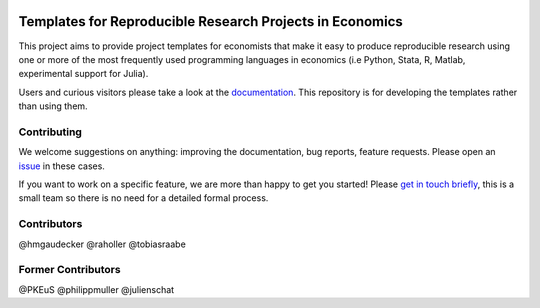 
.. image:: https://dev.azure.com/opensourceeconomics/econ-project-templates/_apis/build/status/opensourceeconomics.econ-project-templates?branchName=master
    :target: https://dev.azure.com/opensourceeconomics/econ-project-templates/_build/latest?definitionId=1&branchName=master

.. image:: https://readthedocs.org/projects/econ-project-templates/badge/?version=stable
    :target: https://econ-project-templates.readthedocs.io/en/stable/
    :alt: Documentation Status

.. image:: https://img.shields.io/badge/code%20style-black-000000.svg
    :target: https://github.com/ambv/black

Templates for Reproducible Research Projects in Economics
===========================================================

This project aims to provide project templates for economists that make it easy to produce reproducible research using one or more of the most frequently used programming languages in economics (i.e Python, Stata, R, Matlab, experimental support for Julia).

Users and curious visitors please take a look at the `documentation <https://econ-project-templates.readthedocs.io/en/stable/>`_. This repository is for developing the templates rather than using them.

Contributing
-------------

We welcome suggestions on anything: improving the documentation, bug reports, feature requests. Please open an `issue <https://github.com/hmgaudecker/econ-project-templates/issues>`__ in these cases.

If you want to work on a specific feature, we are more than happy to get you started! Please `get in touch briefly <https://www.wiwi.uni-bonn.de/gaudecker/personal_cv.html>`__, this is a small team so there is no need for a detailed formal process.


Contributors
-------------

@hmgaudecker
@raholler
@tobiasraabe


Former Contributors
-------------------

@PKEuS
@philippmuller
@julienschat
